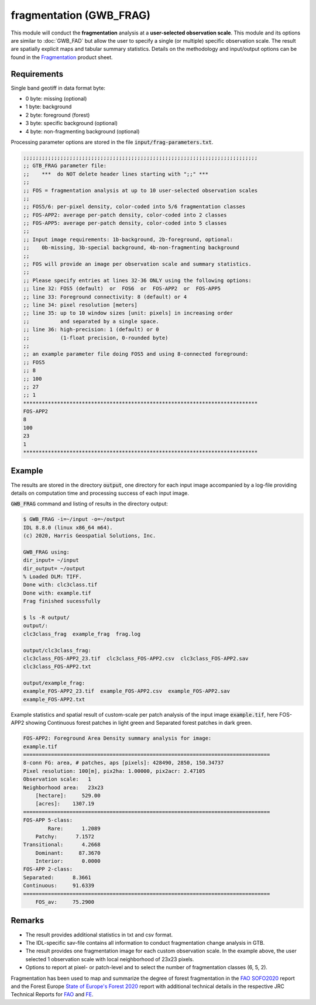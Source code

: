 fragmentation (GWB_FRAG)
========================

This module will conduct the **fragmentation** analysis at a **user-selected observation scale**. This module and its options are similar to :doc:`GWB_FAD` but allow the user to specify a single (or multiple) specific observation scale. The result are spatially explicit maps and tabular summary statistics. Details on the methodology and input/output options can be found in the `Fragmentation <https://ies-ows.jrc.ec.europa.eu/gtb/GTB/psheets/GTB-Fragmentation-FADFOS.pdf>`_ product sheet.

Requirements
------------

Single band geotiff in data format byte:

-   0 byte: missing (optional)
-   1 byte: background
-   2 byte: foreground (forest)
-   3 byte: specific background (optional)
-   4 byte: non-fragmenting background (optional)

Processing parameter options are stored in the file :code:`input/frag-parameters.txt`.

.. code-block:: text

    ;;;;;;;;;;;;;;;;;;;;;;;;;;;;;;;;;;;;;;;;;;;;;;;;;;;;;;;;;;;;;;;;;;;;;;;;;;;;
    ;; GTB_FRAG parameter file:
    ;;    ***  do NOT delete header lines starting with ";;" ***
    ;;
    ;; FOS = fragmentation analysis at up to 10 user-selected observation scales
    ;;
    ;; FOS5/6: per-pixel density, color-coded into 5/6 fragmentation classes
    ;; FOS-APP2: average per-patch density, color-coded into 2 classes
    ;; FOS-APP5: average per-patch density, color-coded into 5 classes
    ;;
    ;; Input image requirements: 1b-background, 2b-foreground, optional:
    ;;    0b-missing, 3b-special background, 4b-non-fragmenting background
    ;;
    ;; FOS will provide an image per observation scale and summary statistics.
    ;;
    ;; Please specify entries at lines 32-36 ONLY using the following options:
    ;; line 32: FOS5 (default)  or  FOS6  or  FOS-APP2  or  FOS-APP5
    ;; line 33: Foreground connectivity: 8 (default) or 4
    ;; line 34: pixel resolution [meters]
    ;; line 35: up to 10 window sizes [unit: pixels] in increasing order
    ;;          and separated by a single space.
    ;; line 36: high-precision: 1 (default) or 0
    ;;          (1-float precision, 0-rounded byte)
    ;;
    ;; an example parameter file doing FOS5 and using 8-connected foreground:
    ;; FOS5
    ;; 8
    ;; 100
    ;; 27
    ;; 1
    ****************************************************************************
    FOS-APP2
    8
    100
    23
    1
    ****************************************************************************

Example
-------

The results are stored in the directory :code:`output`, one directory for each input image accompanied by a log-file providing details on computation time and processing success of each input image.

:code:`GWB_FRAG` command and listing of results in the directory output:

.. code-block:: console

    $ GWB_FRAG -i=~/input -o=~/output
    IDL 8.8.0 (linux x86_64 m64).
    (c) 2020, Harris Geospatial Solutions, Inc.

    GWB_FRAG using:
    dir_input= ~/input
    dir_output= ~/output
    % Loaded DLM: TIFF.
    Done with: clc3class.tif
    Done with: example.tif
    Frag finished sucessfully

    $ ls -R output/
    output/:
    clc3class_frag  example_frag  frag.log

    output/clc3class_frag:
    clc3class_FOS-APP2_23.tif  clc3class_FOS-APP2.csv  clc3class_FOS-APP2.sav
    clc3class_FOS-APP2.txt

    output/example_frag:
    example_FOS-APP2_23.tif  example_FOS-APP2.csv  example_FOS-APP2.sav
    example_FOS-APP2.txt

Example statistics and spatial result of custom-scale per patch analysis of the input image :code:`example.tif`, here FOS-APP2 showing Continuous forest patches in light green and Separated forest patches in dark green.

.. code-block:: text

    FOS-APP2: Foreground Area Density summary analysis for image:
    example.tif
    ================================================================================
    8-conn FG: area, # patches, aps [pixels]: 428490, 2850, 150.34737
    Pixel resolution: 100[m], pix2ha: 1.00000, pix2acr: 2.47105
    Observation scale:   1
    Neighborhood area:   23x23
        [hectare]:     529.00
        [acres]:    1307.19
    ================================================================================
    FOS-APP 5-class:
            Rare:      1.2089
        Patchy:      7.1572
    Transitional:      4.2668
        Dominant:     87.3670
        Interior:      0.0000
    FOS-APP 2-class:
    Separated:      8.3661
    Continuous:     91.6339
    ================================================================================
        FOS_av:     75.2900

.. figure:: ../_image/example_fad-app2_23.png
    :width: 50%

Remarks
-------

-   The result provides additional statistics in txt and csv format.
-   The IDL-specific sav-file contains all information to conduct fragmentation change analysis in GTB.
-   The result provides one fragmentation image for each custom observation scale. In the example above, the user selected 1 observation scale with local neighborhood of 23x23 pixels.
-   Options to report at pixel- or patch-level and to select the number of fragmentation classes (6, 5, 2).

Fragmentation has been used to map and summarize the degree of forest fragmentation in the `FAO SOFO2020 <http://www.fao.org/publications/sofo/en/>`_ report and the Forest Europe `State of Europe's Forest 2020 <https://foresteurope.org/publications/>`_ report with additional technical details in the respective JRC Technical Reports for `FAO <https://doi.org/10.2760/145325>`_ and `FE <https://doi.org/10.2760/991401>`_.